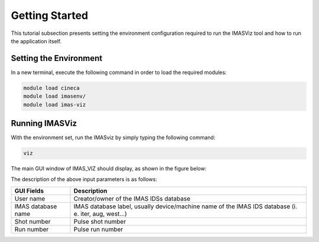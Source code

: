 .. _getting_started:

Getting Started
===============

This tutorial subsection presents setting the environment configuration required
to run the IMASViz tool and how to run the application itself.

Setting the Environment
-----------------------

In a new terminal, execute the following command in order to load the required
modules:

.. TODO: Update for IMASViz2.0
.. code-block:: console

    module load cineca
    module load imasenv/
    module load imas-viz

Running IMASViz
---------------

With the environment set, run the IMASviz by simply typing the following
command:

.. TODO: Update for IMASViz2.0
.. code-block:: console

    viz

The main GUI window of IMAS_VIZ should display, as shown in the figure below:

.. image:: images/startup_default_window.png
   :align: center
   :scale: 80%


The description of the above input parameters is as follows:

+--------------------+-----------------------------------------------------------+
| **GUI Fields**     | **Description**                                           |
+====================+===========================================================+
| User name          | Creator/owner of the IMAS IDSs database                   |
+--------------------+-----------------------------------------------------------+
| IMAS database name | IMAS database label, usually device/machine name of the   |
|                    | IMAS IDS database (i. e. iter, aug, west...)              |
+--------------------+-----------------------------------------------------------+
| Shot number        | Pulse shot number                                         |
+--------------------+-----------------------------------------------------------+
| Run number         | Pulse run number                                          |
+--------------------+-----------------------------------------------------------+
